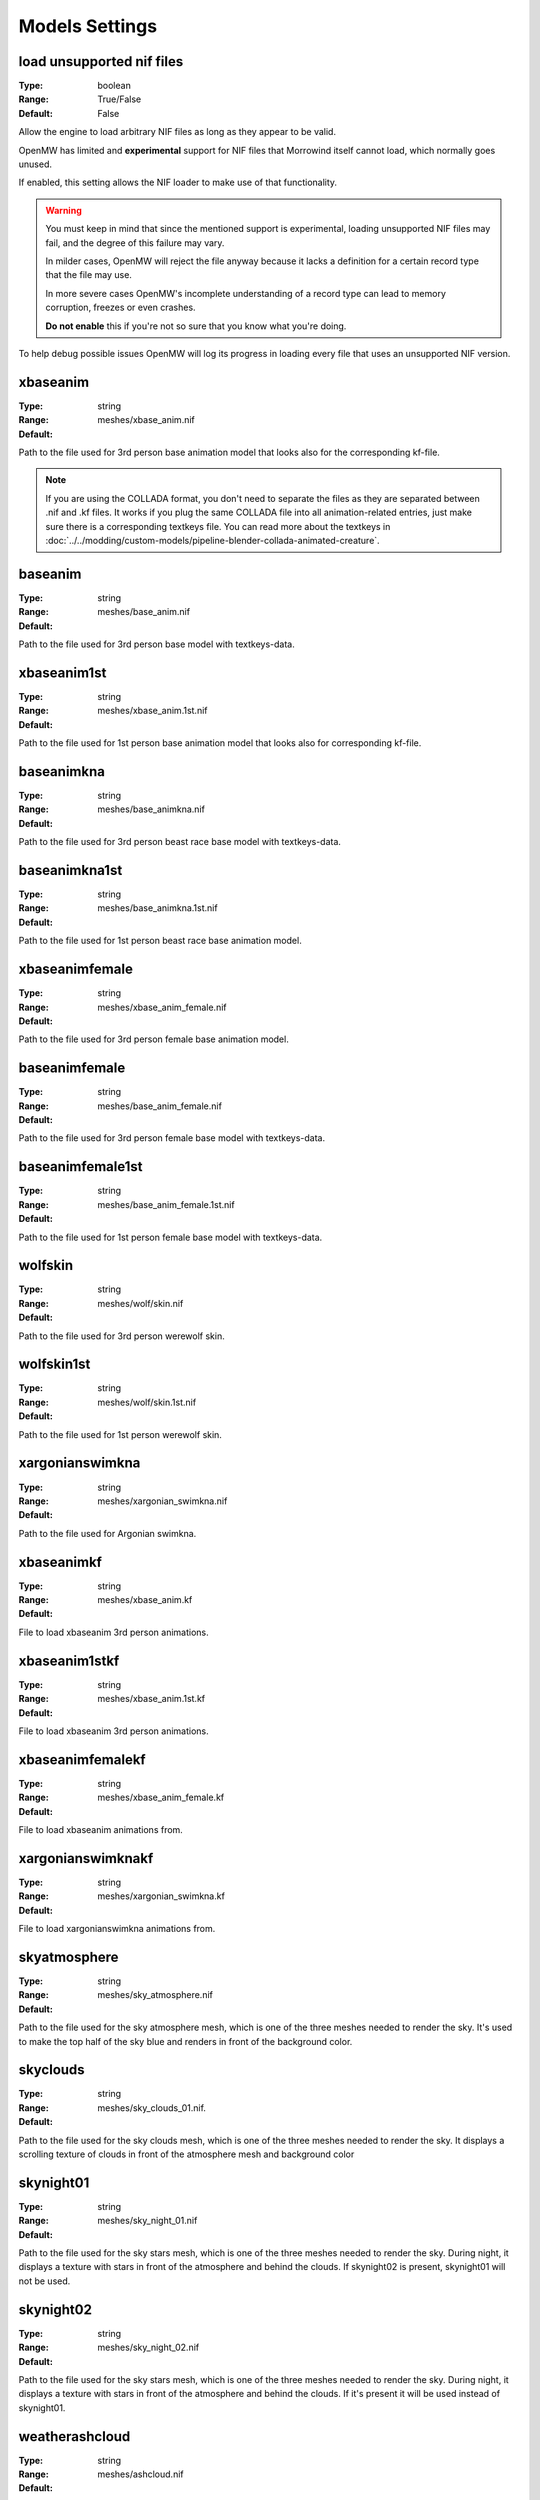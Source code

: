 Models Settings
###############

load unsupported nif files
--------------------------

:Type:		boolean
:Range:		True/False
:Default:	False

Allow the engine to load arbitrary NIF files as long as they appear to be valid.

OpenMW has limited and **experimental** support for NIF files
that Morrowind itself cannot load, which normally goes unused.

If enabled, this setting allows the NIF loader to make use of that functionality.

.. warning::
	You must keep in mind that since the mentioned support is experimental,
	loading unsupported NIF files may fail, and the degree of this failure may vary.
	
	In milder cases, OpenMW will reject the file anyway because
	it lacks a definition for a certain record type that the file may use.
	
	In more severe cases OpenMW's incomplete understanding of a record type
	can lead to memory corruption, freezes or even crashes.
	
	**Do not enable** this if you're not so sure that you know what you're doing.

To help debug possible issues OpenMW will log its progress in loading
every file that uses an unsupported NIF version.

xbaseanim
---------

:Type:		string
:Range:		
:Default:	meshes/xbase_anim.nif

Path to the file used for 3rd person base animation model that looks also for 
the corresponding kf-file.

.. note::
	If you are using the COLLADA format, you don't need to separate the files as 
	they are separated between .nif and .kf files. It works if you plug the same 
	COLLADA file into all animation-related entries, just make sure there is a 
	corresponding textkeys file. You can read more about the textkeys in 
	:doc:`../../modding/custom-models/pipeline-blender-collada-animated-creature`.

baseanim
--------

:Type:		string
:Range:		
:Default:	meshes/base_anim.nif

Path to the file used for 3rd person base model with textkeys-data.

xbaseanim1st
------------

:Type:		string
:Range:		
:Default:	meshes/xbase_anim.1st.nif

Path to the file used for 1st person base animation model that looks also for 
corresponding kf-file.

baseanimkna
-----------

:Type:		string
:Range:		
:Default:	meshes/base_animkna.nif

Path to the file used for 3rd person beast race base model with textkeys-data.

baseanimkna1st
--------------

:Type:		string
:Range:		
:Default:	meshes/base_animkna.1st.nif

Path to the file used for 1st person beast race base animation model.

xbaseanimfemale
---------------

:Type:		string
:Range:		
:Default:	meshes/xbase_anim_female.nif

Path to the file used for 3rd person female base animation model.

baseanimfemale
--------------

:Type:		string
:Range:		
:Default:	meshes/base_anim_female.nif

Path to the file used for 3rd person female base model with textkeys-data.

baseanimfemale1st
-----------------

:Type:		string
:Range:		
:Default:	meshes/base_anim_female.1st.nif

Path to the file used for 1st person female base model with textkeys-data.

wolfskin
--------

:Type:		string
:Range:		
:Default:	meshes/wolf/skin.nif

Path to the file used for 3rd person werewolf skin.

wolfskin1st
-----------

:Type:		string
:Range:		
:Default:	meshes/wolf/skin.1st.nif

Path to the file used for 1st person werewolf skin.

xargonianswimkna
----------------

:Type:		string
:Range:		
:Default:	meshes/xargonian_swimkna.nif

Path to the file used for Argonian swimkna.

xbaseanimkf
-----------

:Type:		string
:Range:		
:Default:	meshes/xbase_anim.kf

File to load xbaseanim 3rd person animations.

xbaseanim1stkf
--------------

:Type:		string
:Range:		
:Default:	meshes/xbase_anim.1st.kf

File to load xbaseanim 3rd person animations.

xbaseanimfemalekf
-----------------

:Type:		string
:Range:		
:Default:	meshes/xbase_anim_female.kf

File to load xbaseanim animations from.

xargonianswimknakf
------------------

:Type:		string
:Range:		
:Default:	meshes/xargonian_swimkna.kf

File to load xargonianswimkna animations from.

skyatmosphere
-------------

:Type:		string
:Range:		
:Default:	meshes/sky_atmosphere.nif

Path to the file used for the sky atmosphere mesh, which is one of the three 
meshes needed to render the sky. It's used to make the top half of the sky blue 
and renders in front of the background color.

skyclouds
---------

:Type:		string
:Range:		
:Default:	meshes/sky_clouds_01.nif.

Path to the file used for the sky clouds mesh, which is one of the three meshes 
needed to render the sky. It displays a scrolling texture of clouds in front of 
the atmosphere mesh and background color

skynight01
----------

:Type:		string
:Range:		
:Default:	meshes/sky_night_01.nif

Path to the file used for the sky stars mesh, which is one of the three meshes 
needed to render the sky. During night, it displays a texture with stars in 
front of the atmosphere and behind the clouds. If skynight02 is present, 
skynight01 will not be used.

skynight02
----------

:Type:		string
:Range:		
:Default:	meshes/sky_night_02.nif

Path to the file used for the sky stars mesh, which is one of the three meshes 
needed to render the sky. During night, it displays a texture with stars in 
front of the atmosphere and behind the clouds. If it's present it will be used 
instead of skynight01.

weatherashcloud
---------------

:Type:		string
:Range:		
:Default:	meshes/ashcloud.nif

Path to the file used for the ash clouds weather effect in Morrowind. OpenMW 
doesn't use this file, instead it renders a similar looking particle effect. 
Changing this won't have any effect.

weatherblightcloud
------------------

:Type:		string
:Range:		
:Default:	meshes/blightcloud.nif

Path to the file used for the blight clouds weather effect in Morrowind. OpenMW 
doesn't use this file, instead it renders a similar looking particle effect. 
Changing this won't have any effect.

weathersnow
-----------

:Type:		string
:Range:		
:Default:	meshes/snow.nif

Path to the file used for the snow falling weather effect in Morrowind. OpenMW 
doesn't use this file, instead it renders a similar looking particle effect. 
Changing this won't have any effect.

weatherblizzard
---------------

:Type:		string
:Range:		
:Default:	meshes/blizzard.nif

Path to the file used for the blizzard clouds weather effect in Morrowind. 
OpenMW doesn't use this file, instead it renders a similar looking particle 
effect. Changing this won't have any effect.

write nif debug log
-------------------

:Type:		boolean
:Range:		True/False
:Default:	True

If enabled, log the loading process of unsupported NIF files.
:ref:`load unsupported nif files` setting must be enabled for this setting to have any effect.
